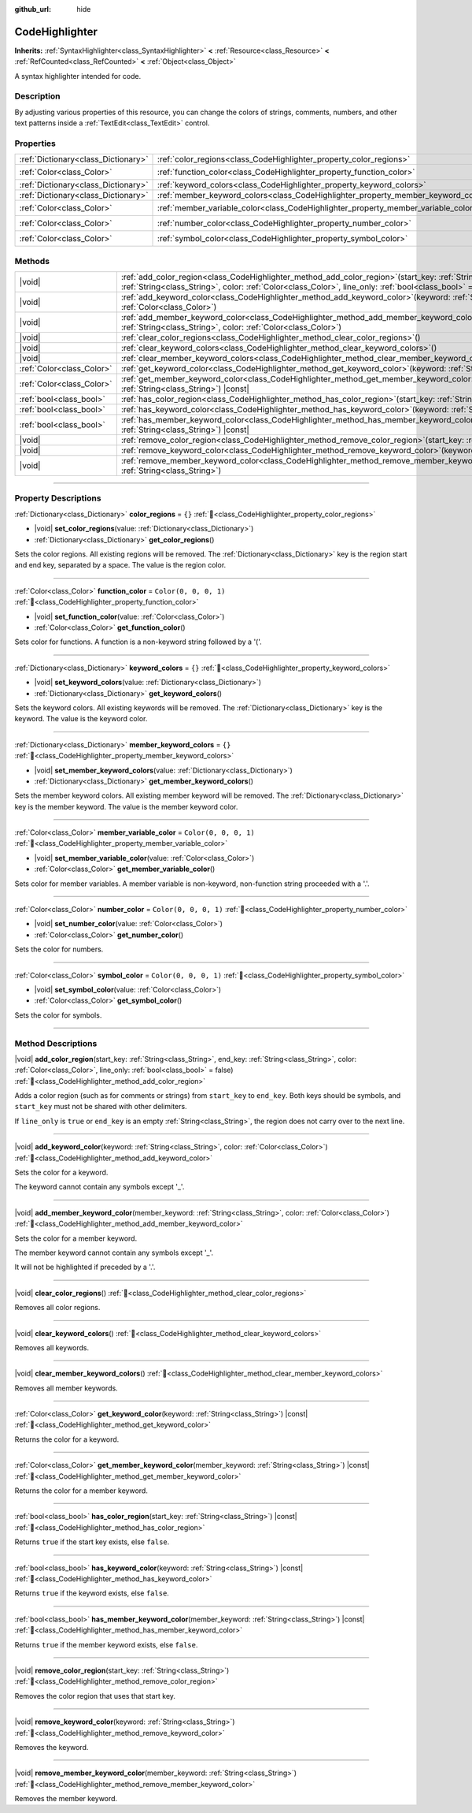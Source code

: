 :github_url: hide

.. DO NOT EDIT THIS FILE!!!
.. Generated automatically from Redot engine sources.
.. Generator: https://github.com/Redot-Engine/redot-engine/tree/master/doc/tools/make_rst.py.
.. XML source: https://github.com/Redot-Engine/redot-engine/tree/master/doc/classes/CodeHighlighter.xml.

.. _class_CodeHighlighter:

CodeHighlighter
===============

**Inherits:** :ref:`SyntaxHighlighter<class_SyntaxHighlighter>` **<** :ref:`Resource<class_Resource>` **<** :ref:`RefCounted<class_RefCounted>` **<** :ref:`Object<class_Object>`

A syntax highlighter intended for code.

.. rst-class:: classref-introduction-group

Description
-----------

By adjusting various properties of this resource, you can change the colors of strings, comments, numbers, and other text patterns inside a :ref:`TextEdit<class_TextEdit>` control.

.. rst-class:: classref-reftable-group

Properties
----------

.. table::
   :widths: auto

   +-------------------------------------+------------------------------------------------------------------------------------+-----------------------+
   | :ref:`Dictionary<class_Dictionary>` | :ref:`color_regions<class_CodeHighlighter_property_color_regions>`                 | ``{}``                |
   +-------------------------------------+------------------------------------------------------------------------------------+-----------------------+
   | :ref:`Color<class_Color>`           | :ref:`function_color<class_CodeHighlighter_property_function_color>`               | ``Color(0, 0, 0, 1)`` |
   +-------------------------------------+------------------------------------------------------------------------------------+-----------------------+
   | :ref:`Dictionary<class_Dictionary>` | :ref:`keyword_colors<class_CodeHighlighter_property_keyword_colors>`               | ``{}``                |
   +-------------------------------------+------------------------------------------------------------------------------------+-----------------------+
   | :ref:`Dictionary<class_Dictionary>` | :ref:`member_keyword_colors<class_CodeHighlighter_property_member_keyword_colors>` | ``{}``                |
   +-------------------------------------+------------------------------------------------------------------------------------+-----------------------+
   | :ref:`Color<class_Color>`           | :ref:`member_variable_color<class_CodeHighlighter_property_member_variable_color>` | ``Color(0, 0, 0, 1)`` |
   +-------------------------------------+------------------------------------------------------------------------------------+-----------------------+
   | :ref:`Color<class_Color>`           | :ref:`number_color<class_CodeHighlighter_property_number_color>`                   | ``Color(0, 0, 0, 1)`` |
   +-------------------------------------+------------------------------------------------------------------------------------+-----------------------+
   | :ref:`Color<class_Color>`           | :ref:`symbol_color<class_CodeHighlighter_property_symbol_color>`                   | ``Color(0, 0, 0, 1)`` |
   +-------------------------------------+------------------------------------------------------------------------------------+-----------------------+

.. rst-class:: classref-reftable-group

Methods
-------

.. table::
   :widths: auto

   +---------------------------+----------------------------------------------------------------------------------------------------------------------------------------------------------------------------------------------------------------------------------------------+
   | |void|                    | :ref:`add_color_region<class_CodeHighlighter_method_add_color_region>`\ (\ start_key\: :ref:`String<class_String>`, end_key\: :ref:`String<class_String>`, color\: :ref:`Color<class_Color>`, line_only\: :ref:`bool<class_bool>` = false\ ) |
   +---------------------------+----------------------------------------------------------------------------------------------------------------------------------------------------------------------------------------------------------------------------------------------+
   | |void|                    | :ref:`add_keyword_color<class_CodeHighlighter_method_add_keyword_color>`\ (\ keyword\: :ref:`String<class_String>`, color\: :ref:`Color<class_Color>`\ )                                                                                     |
   +---------------------------+----------------------------------------------------------------------------------------------------------------------------------------------------------------------------------------------------------------------------------------------+
   | |void|                    | :ref:`add_member_keyword_color<class_CodeHighlighter_method_add_member_keyword_color>`\ (\ member_keyword\: :ref:`String<class_String>`, color\: :ref:`Color<class_Color>`\ )                                                                |
   +---------------------------+----------------------------------------------------------------------------------------------------------------------------------------------------------------------------------------------------------------------------------------------+
   | |void|                    | :ref:`clear_color_regions<class_CodeHighlighter_method_clear_color_regions>`\ (\ )                                                                                                                                                           |
   +---------------------------+----------------------------------------------------------------------------------------------------------------------------------------------------------------------------------------------------------------------------------------------+
   | |void|                    | :ref:`clear_keyword_colors<class_CodeHighlighter_method_clear_keyword_colors>`\ (\ )                                                                                                                                                         |
   +---------------------------+----------------------------------------------------------------------------------------------------------------------------------------------------------------------------------------------------------------------------------------------+
   | |void|                    | :ref:`clear_member_keyword_colors<class_CodeHighlighter_method_clear_member_keyword_colors>`\ (\ )                                                                                                                                           |
   +---------------------------+----------------------------------------------------------------------------------------------------------------------------------------------------------------------------------------------------------------------------------------------+
   | :ref:`Color<class_Color>` | :ref:`get_keyword_color<class_CodeHighlighter_method_get_keyword_color>`\ (\ keyword\: :ref:`String<class_String>`\ ) |const|                                                                                                                |
   +---------------------------+----------------------------------------------------------------------------------------------------------------------------------------------------------------------------------------------------------------------------------------------+
   | :ref:`Color<class_Color>` | :ref:`get_member_keyword_color<class_CodeHighlighter_method_get_member_keyword_color>`\ (\ member_keyword\: :ref:`String<class_String>`\ ) |const|                                                                                           |
   +---------------------------+----------------------------------------------------------------------------------------------------------------------------------------------------------------------------------------------------------------------------------------------+
   | :ref:`bool<class_bool>`   | :ref:`has_color_region<class_CodeHighlighter_method_has_color_region>`\ (\ start_key\: :ref:`String<class_String>`\ ) |const|                                                                                                                |
   +---------------------------+----------------------------------------------------------------------------------------------------------------------------------------------------------------------------------------------------------------------------------------------+
   | :ref:`bool<class_bool>`   | :ref:`has_keyword_color<class_CodeHighlighter_method_has_keyword_color>`\ (\ keyword\: :ref:`String<class_String>`\ ) |const|                                                                                                                |
   +---------------------------+----------------------------------------------------------------------------------------------------------------------------------------------------------------------------------------------------------------------------------------------+
   | :ref:`bool<class_bool>`   | :ref:`has_member_keyword_color<class_CodeHighlighter_method_has_member_keyword_color>`\ (\ member_keyword\: :ref:`String<class_String>`\ ) |const|                                                                                           |
   +---------------------------+----------------------------------------------------------------------------------------------------------------------------------------------------------------------------------------------------------------------------------------------+
   | |void|                    | :ref:`remove_color_region<class_CodeHighlighter_method_remove_color_region>`\ (\ start_key\: :ref:`String<class_String>`\ )                                                                                                                  |
   +---------------------------+----------------------------------------------------------------------------------------------------------------------------------------------------------------------------------------------------------------------------------------------+
   | |void|                    | :ref:`remove_keyword_color<class_CodeHighlighter_method_remove_keyword_color>`\ (\ keyword\: :ref:`String<class_String>`\ )                                                                                                                  |
   +---------------------------+----------------------------------------------------------------------------------------------------------------------------------------------------------------------------------------------------------------------------------------------+
   | |void|                    | :ref:`remove_member_keyword_color<class_CodeHighlighter_method_remove_member_keyword_color>`\ (\ member_keyword\: :ref:`String<class_String>`\ )                                                                                             |
   +---------------------------+----------------------------------------------------------------------------------------------------------------------------------------------------------------------------------------------------------------------------------------------+

.. rst-class:: classref-section-separator

----

.. rst-class:: classref-descriptions-group

Property Descriptions
---------------------

.. _class_CodeHighlighter_property_color_regions:

.. rst-class:: classref-property

:ref:`Dictionary<class_Dictionary>` **color_regions** = ``{}`` :ref:`🔗<class_CodeHighlighter_property_color_regions>`

.. rst-class:: classref-property-setget

- |void| **set_color_regions**\ (\ value\: :ref:`Dictionary<class_Dictionary>`\ )
- :ref:`Dictionary<class_Dictionary>` **get_color_regions**\ (\ )

Sets the color regions. All existing regions will be removed. The :ref:`Dictionary<class_Dictionary>` key is the region start and end key, separated by a space. The value is the region color.

.. rst-class:: classref-item-separator

----

.. _class_CodeHighlighter_property_function_color:

.. rst-class:: classref-property

:ref:`Color<class_Color>` **function_color** = ``Color(0, 0, 0, 1)`` :ref:`🔗<class_CodeHighlighter_property_function_color>`

.. rst-class:: classref-property-setget

- |void| **set_function_color**\ (\ value\: :ref:`Color<class_Color>`\ )
- :ref:`Color<class_Color>` **get_function_color**\ (\ )

Sets color for functions. A function is a non-keyword string followed by a '('.

.. rst-class:: classref-item-separator

----

.. _class_CodeHighlighter_property_keyword_colors:

.. rst-class:: classref-property

:ref:`Dictionary<class_Dictionary>` **keyword_colors** = ``{}`` :ref:`🔗<class_CodeHighlighter_property_keyword_colors>`

.. rst-class:: classref-property-setget

- |void| **set_keyword_colors**\ (\ value\: :ref:`Dictionary<class_Dictionary>`\ )
- :ref:`Dictionary<class_Dictionary>` **get_keyword_colors**\ (\ )

Sets the keyword colors. All existing keywords will be removed. The :ref:`Dictionary<class_Dictionary>` key is the keyword. The value is the keyword color.

.. rst-class:: classref-item-separator

----

.. _class_CodeHighlighter_property_member_keyword_colors:

.. rst-class:: classref-property

:ref:`Dictionary<class_Dictionary>` **member_keyword_colors** = ``{}`` :ref:`🔗<class_CodeHighlighter_property_member_keyword_colors>`

.. rst-class:: classref-property-setget

- |void| **set_member_keyword_colors**\ (\ value\: :ref:`Dictionary<class_Dictionary>`\ )
- :ref:`Dictionary<class_Dictionary>` **get_member_keyword_colors**\ (\ )

Sets the member keyword colors. All existing member keyword will be removed. The :ref:`Dictionary<class_Dictionary>` key is the member keyword. The value is the member keyword color.

.. rst-class:: classref-item-separator

----

.. _class_CodeHighlighter_property_member_variable_color:

.. rst-class:: classref-property

:ref:`Color<class_Color>` **member_variable_color** = ``Color(0, 0, 0, 1)`` :ref:`🔗<class_CodeHighlighter_property_member_variable_color>`

.. rst-class:: classref-property-setget

- |void| **set_member_variable_color**\ (\ value\: :ref:`Color<class_Color>`\ )
- :ref:`Color<class_Color>` **get_member_variable_color**\ (\ )

Sets color for member variables. A member variable is non-keyword, non-function string proceeded with a '.'.

.. rst-class:: classref-item-separator

----

.. _class_CodeHighlighter_property_number_color:

.. rst-class:: classref-property

:ref:`Color<class_Color>` **number_color** = ``Color(0, 0, 0, 1)`` :ref:`🔗<class_CodeHighlighter_property_number_color>`

.. rst-class:: classref-property-setget

- |void| **set_number_color**\ (\ value\: :ref:`Color<class_Color>`\ )
- :ref:`Color<class_Color>` **get_number_color**\ (\ )

Sets the color for numbers.

.. rst-class:: classref-item-separator

----

.. _class_CodeHighlighter_property_symbol_color:

.. rst-class:: classref-property

:ref:`Color<class_Color>` **symbol_color** = ``Color(0, 0, 0, 1)`` :ref:`🔗<class_CodeHighlighter_property_symbol_color>`

.. rst-class:: classref-property-setget

- |void| **set_symbol_color**\ (\ value\: :ref:`Color<class_Color>`\ )
- :ref:`Color<class_Color>` **get_symbol_color**\ (\ )

Sets the color for symbols.

.. rst-class:: classref-section-separator

----

.. rst-class:: classref-descriptions-group

Method Descriptions
-------------------

.. _class_CodeHighlighter_method_add_color_region:

.. rst-class:: classref-method

|void| **add_color_region**\ (\ start_key\: :ref:`String<class_String>`, end_key\: :ref:`String<class_String>`, color\: :ref:`Color<class_Color>`, line_only\: :ref:`bool<class_bool>` = false\ ) :ref:`🔗<class_CodeHighlighter_method_add_color_region>`

Adds a color region (such as for comments or strings) from ``start_key`` to ``end_key``. Both keys should be symbols, and ``start_key`` must not be shared with other delimiters.

If ``line_only`` is ``true`` or ``end_key`` is an empty :ref:`String<class_String>`, the region does not carry over to the next line.

.. rst-class:: classref-item-separator

----

.. _class_CodeHighlighter_method_add_keyword_color:

.. rst-class:: classref-method

|void| **add_keyword_color**\ (\ keyword\: :ref:`String<class_String>`, color\: :ref:`Color<class_Color>`\ ) :ref:`🔗<class_CodeHighlighter_method_add_keyword_color>`

Sets the color for a keyword.

The keyword cannot contain any symbols except '\_'.

.. rst-class:: classref-item-separator

----

.. _class_CodeHighlighter_method_add_member_keyword_color:

.. rst-class:: classref-method

|void| **add_member_keyword_color**\ (\ member_keyword\: :ref:`String<class_String>`, color\: :ref:`Color<class_Color>`\ ) :ref:`🔗<class_CodeHighlighter_method_add_member_keyword_color>`

Sets the color for a member keyword.

The member keyword cannot contain any symbols except '\_'.

It will not be highlighted if preceded by a '.'.

.. rst-class:: classref-item-separator

----

.. _class_CodeHighlighter_method_clear_color_regions:

.. rst-class:: classref-method

|void| **clear_color_regions**\ (\ ) :ref:`🔗<class_CodeHighlighter_method_clear_color_regions>`

Removes all color regions.

.. rst-class:: classref-item-separator

----

.. _class_CodeHighlighter_method_clear_keyword_colors:

.. rst-class:: classref-method

|void| **clear_keyword_colors**\ (\ ) :ref:`🔗<class_CodeHighlighter_method_clear_keyword_colors>`

Removes all keywords.

.. rst-class:: classref-item-separator

----

.. _class_CodeHighlighter_method_clear_member_keyword_colors:

.. rst-class:: classref-method

|void| **clear_member_keyword_colors**\ (\ ) :ref:`🔗<class_CodeHighlighter_method_clear_member_keyword_colors>`

Removes all member keywords.

.. rst-class:: classref-item-separator

----

.. _class_CodeHighlighter_method_get_keyword_color:

.. rst-class:: classref-method

:ref:`Color<class_Color>` **get_keyword_color**\ (\ keyword\: :ref:`String<class_String>`\ ) |const| :ref:`🔗<class_CodeHighlighter_method_get_keyword_color>`

Returns the color for a keyword.

.. rst-class:: classref-item-separator

----

.. _class_CodeHighlighter_method_get_member_keyword_color:

.. rst-class:: classref-method

:ref:`Color<class_Color>` **get_member_keyword_color**\ (\ member_keyword\: :ref:`String<class_String>`\ ) |const| :ref:`🔗<class_CodeHighlighter_method_get_member_keyword_color>`

Returns the color for a member keyword.

.. rst-class:: classref-item-separator

----

.. _class_CodeHighlighter_method_has_color_region:

.. rst-class:: classref-method

:ref:`bool<class_bool>` **has_color_region**\ (\ start_key\: :ref:`String<class_String>`\ ) |const| :ref:`🔗<class_CodeHighlighter_method_has_color_region>`

Returns ``true`` if the start key exists, else ``false``.

.. rst-class:: classref-item-separator

----

.. _class_CodeHighlighter_method_has_keyword_color:

.. rst-class:: classref-method

:ref:`bool<class_bool>` **has_keyword_color**\ (\ keyword\: :ref:`String<class_String>`\ ) |const| :ref:`🔗<class_CodeHighlighter_method_has_keyword_color>`

Returns ``true`` if the keyword exists, else ``false``.

.. rst-class:: classref-item-separator

----

.. _class_CodeHighlighter_method_has_member_keyword_color:

.. rst-class:: classref-method

:ref:`bool<class_bool>` **has_member_keyword_color**\ (\ member_keyword\: :ref:`String<class_String>`\ ) |const| :ref:`🔗<class_CodeHighlighter_method_has_member_keyword_color>`

Returns ``true`` if the member keyword exists, else ``false``.

.. rst-class:: classref-item-separator

----

.. _class_CodeHighlighter_method_remove_color_region:

.. rst-class:: classref-method

|void| **remove_color_region**\ (\ start_key\: :ref:`String<class_String>`\ ) :ref:`🔗<class_CodeHighlighter_method_remove_color_region>`

Removes the color region that uses that start key.

.. rst-class:: classref-item-separator

----

.. _class_CodeHighlighter_method_remove_keyword_color:

.. rst-class:: classref-method

|void| **remove_keyword_color**\ (\ keyword\: :ref:`String<class_String>`\ ) :ref:`🔗<class_CodeHighlighter_method_remove_keyword_color>`

Removes the keyword.

.. rst-class:: classref-item-separator

----

.. _class_CodeHighlighter_method_remove_member_keyword_color:

.. rst-class:: classref-method

|void| **remove_member_keyword_color**\ (\ member_keyword\: :ref:`String<class_String>`\ ) :ref:`🔗<class_CodeHighlighter_method_remove_member_keyword_color>`

Removes the member keyword.

.. |virtual| replace:: :abbr:`virtual (This method should typically be overridden by the user to have any effect.)`
.. |const| replace:: :abbr:`const (This method has no side effects. It doesn't modify any of the instance's member variables.)`
.. |vararg| replace:: :abbr:`vararg (This method accepts any number of arguments after the ones described here.)`
.. |constructor| replace:: :abbr:`constructor (This method is used to construct a type.)`
.. |static| replace:: :abbr:`static (This method doesn't need an instance to be called, so it can be called directly using the class name.)`
.. |operator| replace:: :abbr:`operator (This method describes a valid operator to use with this type as left-hand operand.)`
.. |bitfield| replace:: :abbr:`BitField (This value is an integer composed as a bitmask of the following flags.)`
.. |void| replace:: :abbr:`void (No return value.)`
